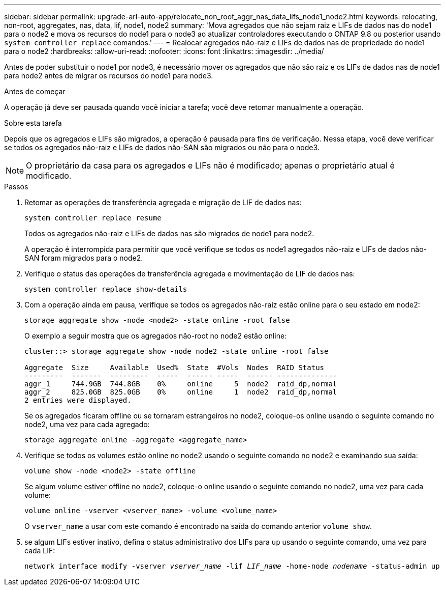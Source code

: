 ---
sidebar: sidebar 
permalink: upgrade-arl-auto-app/relocate_non_root_aggr_nas_data_lifs_node1_node2.html 
keywords: relocating, non-root, aggregates, nas, data, lif, node1, node2 
summary: 'Mova agregados que não sejam raiz e LIFs de dados nas do node1 para o node2 e mova os recursos do node1 para o node3 ao atualizar controladores executando o ONTAP 9.8 ou posterior usando `system controller replace` comandos.' 
---
= Realocar agregados não-raiz e LIFs de dados nas de propriedade do node1 para o node2
:hardbreaks:
:allow-uri-read: 
:nofooter: 
:icons: font
:linkattrs: 
:imagesdir: ../media/


[role="lead"]
Antes de poder substituir o node1 por node3, é necessário mover os agregados que não são raiz e os LIFs de dados nas de node1 para node2 antes de migrar os recursos do node1 para node3.

.Antes de começar
A operação já deve ser pausada quando você iniciar a tarefa; você deve retomar manualmente a operação.

.Sobre esta tarefa
Depois que os agregados e LIFs são migrados, a operação é pausada para fins de verificação. Nessa etapa, você deve verificar se todos os agregados não-raiz e LIFs de dados não-SAN são migrados ou não para o node3.


NOTE: O proprietário da casa para os agregados e LIFs não é modificado; apenas o proprietário atual é modificado.

.Passos
. Retomar as operações de transferência agregada e migração de LIF de dados nas:
+
`system controller replace resume`

+
Todos os agregados não-raiz e LIFs de dados nas são migrados de node1 para node2.

+
A operação é interrompida para permitir que você verifique se todos os node1 agregados não-raiz e LIFs de dados não-SAN foram migrados para o node2.

. Verifique o status das operações de transferência agregada e movimentação de LIF de dados nas:
+
`system controller replace show-details`

. Com a operação ainda em pausa, verifique se todos os agregados não-raiz estão online para o seu estado em node2:
+
`storage aggregate show -node <node2> -state online -root false`

+
O exemplo a seguir mostra que os agregados não-root no node2 estão online:

+
[listing]
----
cluster::> storage aggregate show -node node2 -state online -root false

Aggregate  Size     Available  Used%  State  #Vols  Nodes  RAID Status
---------  -------  ---------  -----  ------ -----  ------ --------------
aggr_1     744.9GB  744.8GB    0%     online     5  node2  raid_dp,normal
aggr_2     825.0GB  825.0GB    0%     online     1  node2  raid_dp,normal
2 entries were displayed.
----
+
Se os agregados ficaram offline ou se tornaram estrangeiros no node2, coloque-os online usando o seguinte comando no node2, uma vez para cada agregado:

+
`storage aggregate online -aggregate <aggregate_name>`

. Verifique se todos os volumes estão online no node2 usando o seguinte comando no node2 e examinando sua saída:
+
`volume show -node <node2> -state offline`

+
Se algum volume estiver offline no node2, coloque-o online usando o seguinte comando no node2, uma vez para cada volume:

+
`volume online -vserver <vserver_name> -volume <volume_name>`

+
O `vserver_name` a usar com este comando é encontrado na saída do comando anterior `volume show`.



. [[step5]]se algum LIFs estiver inativo, defina o status administrativo dos LIFs para `up` usando o seguinte comando, uma vez para cada LIF:
+
`network interface modify -vserver _vserver_name_ -lif _LIF_name_ -home-node _nodename_ -status-admin up`


